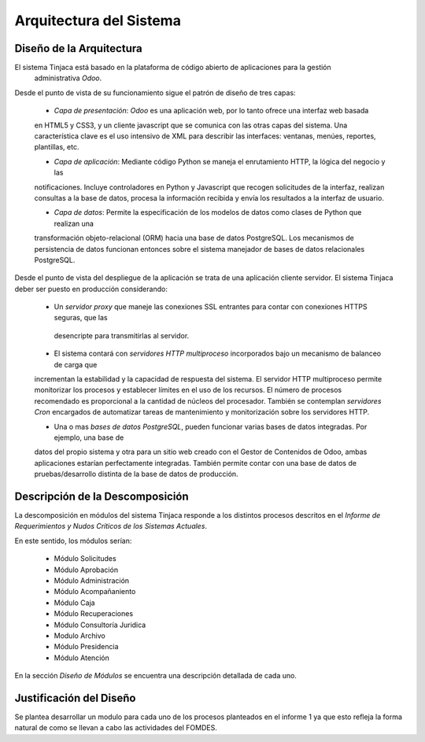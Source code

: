 ﻿Arquitectura del Sistema
========================


Diseño de la Arquitectura
-------------------------

El sistema Tinjaca está basado en la plataforma de código abierto de aplicaciones para la gestión
 administrativa *Odoo*.

Desde el punto de vista de su funcionamiento sigue el patrón de diseño de tres capas:

 * *Capa de presentación*: *Odoo* es una aplicación web, por lo tanto ofrece una interfaz web basada
 en HTML5 y CSS3, y un cliente javascript que se comunica con las otras capas del sistema. Una
 característica clave es el uso intensivo de XML para describir las interfaces: ventanas, menúes,
 reportes, plantillas, etc.

 * *Capa de aplicación*: Mediante código Python se maneja el enrutamiento HTTP, la lógica del negocio y las
 notificaciones. Incluye controladores en Python y Javascript que recogen solicitudes de la
 interfaz, realizan consultas a la base de datos, procesa la información recibida y envía los
 resultados a la interfaz de usuario.

 * *Capa de datos*: Permite la especificación de los modelos de datos como clases de Python que realizan una
 transformación objeto-relacional (ORM) hacia una base de datos PostgreSQL. Los mecanismos de persistencia de datos
 funcionan entonces sobre el sistema manejador de bases de datos relacionales PostgreSQL.

Desde el punto de vista del despliegue de la aplicación se trata de una aplicación cliente servidor. El sistema
Tinjaca deber ser puesto en producción considerando:

 * Un *servidor proxy* que maneje las conexiones SSL entrantes para contar con conexiones HTTPS seguras, que las
  desencripte para transmitirlas al servidor.

 * El sistema contará con *servidores HTTP multiproceso* incorporados bajo un mecanismo de balanceo de carga que
 incrementan la estabilidad y la capacidad de respuesta del sistema. El servidor HTTP multiproceso permite monitorizar
 los procesos y establecer límites en el uso de los recursos. El número de procesos recomendado es proporcional a la
 cantidad de núcleos del procesador. También se contemplan *servidores Cron* encargados de automatizar tareas de
 mantenimiento y monitorización sobre los servidores HTTP.

 * Una o mas *bases de datos PostgreSQL*, pueden funcionar varias bases de datos integradas. Por ejemplo, una base de
 datos del propio sistema y otra para un sitio web creado con el Gestor de Contenidos de Odoo, ambas aplicaciones
 estarían perfectamente integradas. También permite contar con una base de datos de pruebas/desarrollo distinta de la
 base de datos de producción.

Descripción de la Descomposición
--------------------------------

La descomposición en módulos del sistema Tinjaca responde a los distintos procesos descritos en el *Informe de
Requerimientos y Nudos Críticos de los Sistemas Actuales*.

En este sentido, los módulos serían:

 * Módulo Solicitudes
 * Módulo Aprobación
 * Módulo Administración
 * Módulo Acompañaniento
 * Módulo Caja
 * Módulo Recuperaciones
 * Módulo Consultoría Juridica
 * Modulo Archivo
 * Módulo Presidencia
 * Módulo Atención

En la sección *Diseño de Módulos* se encuentra una descripción detallada de cada uno.

Justificación del Diseño
------------------------

Se plantea desarrollar un modulo para cada uno de los procesos planteados en el informe 1 ya que esto refleja la forma
natural de como se llevan a cabo las actividades del FOMDES.


